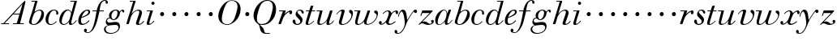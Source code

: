 SplineFontDB: 3.0
FontName: WalbaumSMLDisplay14-Italic
FullName: Walbaum (Sorts Mill) Display 14-point Italic
FamilyName: WalbaumSMLDisplay14
Weight: Book
Copyright: Copyright (c) 2009 Barry Schwartz\n\nPermission is hereby granted, free of charge, to any person\nobtaining a copy of this software and associated documentation\nfiles (the "Software"), to deal in the Software without\nrestriction, including without limitation the rights to use,\ncopy, modify, merge, publish, distribute, sublicense, and/or sell\ncopies of the Software, and to permit persons to whom the\nSoftware is furnished to do so, subject to the following\nconditions:\n\nThe above copyright notice and this permission notice shall be\nincluded in all copies or substantial portions of the Software.\n\nTHE SOFTWARE IS PROVIDED "AS IS", WITHOUT WARRANTY OF ANY KIND,\nEXPRESS OR IMPLIED, INCLUDING BUT NOT LIMITED TO THE WARRANTIES\nOF MERCHANTABILITY, FITNESS FOR A PARTICULAR PURPOSE AND\nNONINFRINGEMENT. IN NO EVENT SHALL THE AUTHORS OR COPYRIGHT\nHOLDERS BE LIABLE FOR ANY CLAIM, DAMAGES OR OTHER LIABILITY,\nWHETHER IN AN ACTION OF CONTRACT, TORT OR OTHERWISE, ARISING\nFROM, OUT OF OR IN CONNECTION WITH THE SOFTWARE OR THE USE OR\nOTHER DEALINGS IN THE SOFTWARE.
UComments: "2009-7-28: Created." 
Version: 001.000
ItalicAngle: -12
UnderlinePosition: -204
UnderlineWidth: 102
Ascent: 1472
Descent: 576
LayerCount: 3
Layer: 0 0 "Back"  1
Layer: 1 0 "Fore"  0
Layer: 2 0 "backup"  1
NeedsXUIDChange: 1
XUID: [1021 658 797806517 12611104]
FSType: 0
OS2Version: 0
OS2_WeightWidthSlopeOnly: 0
OS2_UseTypoMetrics: 1
CreationTime: 1248824893
ModificationTime: 1249176689
OS2TypoAscent: 0
OS2TypoAOffset: 1
OS2TypoDescent: 0
OS2TypoDOffset: 1
OS2TypoLinegap: 184
OS2WinAscent: 0
OS2WinAOffset: 1
OS2WinDescent: 0
OS2WinDOffset: 1
HheadAscent: 0
HheadAOffset: 1
HheadDescent: 0
HheadDOffset: 1
OS2Vendor: 'PfEd'
DEI: 91125
Encoding: UnicodeBmp
UnicodeInterp: none
NameList: Adobe Glyph List
DisplaySize: -72
AntiAlias: 1
FitToEm: 1
WinInfo: 88 8 6
BeginPrivate: 8
BlueValues 25 [-40 0 872 934 1472 1472]
BlueScale 9 0.0159677
BlueFuzz 1 0
BlueShift 1 7
StdHW 4 [45]
StemSnapH 4 [45]
StdVW 5 [212]
StemSnapV 5 [212]
EndPrivate
Grid
-504 872 m 25
 1652 872 l 25
EndSplineSet
BeginChars: 65536 53

StartChar: y
Encoding: 121 121 0
Width: 1264
VWidth: 0
Flags: W
HStem: -629 43<-18.7874 133.9> 685 214<1064.82 1217.33> 762 118<228.441 469>
VStem: -181 177<-566.924 -402.4> 36 50<434.248 540.044>
LayerCount: 3
Fore
SplineSet
-181 -482 m 0xb8
 -181 -429 -138 -386 -90 -386 c 0
 -37 -386 -4 -458 -4 -500 c 0
 -4 -525 -7 -545 -20 -568 c 1
 0 -582 24 -586 49 -586 c 0
 257 -586 466 -208 466 13 c 0
 466 185 400 762 262 762 c 0
 160 762 90 470 86 458 c 0
 82 448 78 434 64 434 c 0
 57 434 36 439 36 456 c 0
 36 464 122 880 348 880 c 0xb8
 590 880 584 459 619 239 c 9
 765 460 832 595 994 805 c 16
 1035 858 1068 899 1133 899 c 0
 1215 899 1238 839 1238 796 c 0
 1238 729 1184 685 1144 685 c 0xd8
 1094 685 1074 726 1027 762 c 1
 608 206 559 -31 530 -97 c 0
 354 -507 220 -629 14 -629 c 0
 -86 -629 -181 -600 -181 -482 c 0xb8
EndSplineSet
Validated: 1
Layer: 2
SplineSet
-181 -482 m 4xb8
 -181 -429 -138 -386 -90 -386 c 4
 -37 -386 -4 -458 -4 -500 c 4
 -4 -525 -7 -545 -20 -568 c 5
 0 -582 24 -586 49 -586 c 4
 257 -586 466 -208 466 13 c 4
 466 185 400 762 262 762 c 4
 160 762 90 470 86 458 c 4
 82 448 78 434 64 434 c 4
 57 434 36 439 36 456 c 4
 36 464 122 880 348 880 c 4xb8
 590 880 584 459 619 239 c 13
 765 460 832 595 994 805 c 20
 1035 858 1068 899 1133 899 c 4
 1215 899 1238 839 1238 796 c 4
 1238 729 1184 685 1144 685 c 4xd8
 1094 685 1074 726 1027 762 c 5
 608 206 559 -31 530 -97 c 4
 354 -507 220 -629 14 -629 c 4
 -86 -629 -181 -600 -181 -482 c 4xb8
EndSplineSet
EndChar

StartChar: Q
Encoding: 81 81 1
Width: 1593
VWidth: 0
Flags: W
HStem: -634 54<814.334 1108> -48 58<469.606 776.47> 1500 50<813.598 1091.41>
VStem: 82 214<313.466 678.395> 1300 205<810.332 1218.68>
LayerCount: 3
Fore
SplineSet
82 569 m 0
 82 941 425 1550 931 1550 c 0
 1389 1550 1505 1240 1505 952 c 0
 1505 809 1463 588 1397 466 c 0
 1216 124 950 -48 652 -48 c 0
 591 -48 534 -44 468 -38 c 9
 545 -110 596 -142 664 -222 c 0
 765 -341 717 -450 812 -558 c 16
 830 -578 854 -580 883 -580 c 2
 1108 -580 l 9
 1108 -634 l 17
 875 -634 l 2
 418 -634 519 -150 415 -36 c 0
 391 -8 368 12 346 29 c 0
 345 30 82 169 82 569 c 0
296 358 m 0
 296 96 412 10 588 10 c 0
 774 10 935 80 1037 216 c 0
 1185 412 1300 978 1300 1074 c 0
 1300 1466 1077 1500 953 1500 c 0
 815 1500 696 1438 599 1332 c 0
 490 1213 296 665 296 358 c 0
EndSplineSet
Validated: 1
EndChar

StartChar: O
Encoding: 79 79 2
Width: 1545
VWidth: 0
Flags: W
HStem: -32 46<574.291 864.477> 1493 35<885.881 1134.72>
VStem: 161 225<295.146 669.917> 1375 195<852.754 1209.76>
LayerCount: 3
Fore
SplineSet
161 540 m 0
 161 893 498 1528 1008 1528 c 0
 1416 1528 1570 1249 1570 973 c 0
 1570 337 1021 -32 728 -32 c 0
 622 -32 161 26 161 540 c 0
386 352 m 0
 386 90 547 14 709 14 c 0
 895 14 983 80 1085 216 c 0
 1233 412 1375 951 1375 1138 c 0
 1375 1400 1183 1493 1020 1493 c 0
 826 1493 666 1445 487 883 c 0
 429 701 386 504 386 352 c 0
EndSplineSet
Validated: 1
EndChar

StartChar: A
Encoding: 65 65 3
Width: 1694
VWidth: 0
Flags: W
HStem: 0 54<72 216 296 576 824 1058 1268 1500> 636 54<864 1226>
LayerCount: 3
Fore
SplineSet
72 0 m 25
 72 54 l 25
 216 54 l 17
 1417 1375 1535 1502 1584 1502 c 0
 1591 1502 1606 1498 1606 1482 c 0
 1606 1399 1555 1192 1268 54 c 9
 1500 54 l 25
 1500 0 l 17
 824 0 l 9
 824 54 l 25
 1058 54 l 25
 1226 636 l 25
 821 636 l 25
 296 54 l 25
 576 54 l 25
 576 0 l 25
 72 0 l 25
864 690 m 9
 1242 690 l 17
 1423 1306 l 1
 864 690 l 9
EndSplineSet
Validated: 1
EndChar

StartChar: x
Encoding: 120 120 4
Width: 1236
VWidth: 0
Flags: W
HStem: -43 72<212 312.284 692.786 859.755> 652 226<318 648 1134.99 1251.49> 821 57<508.164 665.699>
VStem: 62 177<23.5448 187.042> 510 168<40.4914 136> 1108 164<662.053 811.609>
LayerCount: 3
Fore
SplineSet
62 94 m 0xdc
 62 161 106 205 166 205 c 0
 208 205 239 159 239 119 c 0
 239 63 212 23 212 23 c 1
 271 23 385 65 504 211 c 0
 545 260 685 556 685 722 c 0
 685 781 665 821 610 821 c 0xbc
 502 821 406 748 341 670 c 0
 334 662 326 652 318 652 c 0
 313 652 298 658 298 668 c 0
 298 700 446 878 648 878 c 0
 815 878 850 703 850 703 c 1
 972 836 1094 877 1158 877 c 0
 1217 877 1272 850 1272 749 c 0
 1272 685 1258 642 1198 642 c 0
 1146 642 1122 691 1108 812 c 1
 1006 790 915 713 878 648 c 0
 776 474 678 159 678 106 c 0
 678 46 739 29 758 29 c 0
 906 29 1069 192 1088 192 c 0
 1101 192 1116 177 1116 166 c 0
 1116 143 894 -43 703 -43 c 0
 511 -43 510 131 510 136 c 1
 510 136 356 -31 211 -31 c 0
 137 -31 62 18 62 94 c 0xdc
EndSplineSet
Validated: 1
EndChar

StartChar: z
Encoding: 122 122 5
Width: 1045
VWidth: 0
Flags: W
HStem: -31 73<556.5 863.42> 64 122<233.112 514.856> 707 165<275.359 758>
VStem: 176 71<524.269 590> 845 175<110.75 269.182>
LayerCount: 3
Fore
SplineSet
65 -1 m 0
 65 6 70 15 85 31 c 2
 758 707 l 1
 311 707 l 2
 289 707 290 705 280 677 c 2
 247 590 l 2
 231 547 226 524 209 524 c 0
 198 524 176 532 176 546 c 0
 176 558 187 579 200 617 c 2
 280 841 l 2
 290 870 300 872 317 872 c 0
 515 872 713 872 911 872 c 0
 934 872 932 870 942 848 c 0
 944 842 947 839 947 834 c 0
 947 824 936 814 902 779 c 2
 283 155 l 1
 329 163 367 186 428 186 c 0
 600 186 665 42 760 42 c 0
 867 42 905 97 905 97 c 1
 905 97 845 131 845 203 c 0
 845 244 883 284 929 284 c 0
 957 284 1020 260 1020 187 c 0
 1020 87 901 -31 653 -31 c 0
 460 -31 405 64 271 64 c 0
 164 64 123 -31 96 -31 c 0
 83 -31 65 -11 65 -1 c 0
EndSplineSet
Validated: 1
EndChar

StartChar: w
Encoding: 119 119 6
Width: 1533
VWidth: 0
Flags: W
HStem: -32 58<256.685 406.568 827.669 990.029> 818 54<49.0092 254>
VStem: 94 144<36.2409 323.196> 658 153<34.6563 243.529> 864 175<803 867.108> 1459 79<492.98 764>
LayerCount: 3
Fore
SplineSet
49 844 m 0
 49 868 61 872 73 872 c 2
 407 872 l 2
 425 872 432 870 432 857 c 0
 432 807 238 225 238 107 c 0
 238 59 273 26 329 26 c 0
 406 26 520 85 636 241 c 0
 680 300 716 381 751 481 c 2
 864 803 l 2
 881 852 883 869 930 869 c 2
 998 869 l 2
 1024 869 1039 868 1039 846 c 0
 1039 836 1037 822 1030 803 c 2
 955 587 l 2
 835 238 811 166 811 107 c 0
 811 55 836 28 900 28 c 0
 1150 28 1459 330 1459 580 c 0
 1459 675 1296 691 1296 779 c 0
 1296 837 1341 866 1393 866 c 0
 1460 866 1538 816 1538 712 c 0
 1538 340 1210 -23 852 -23 c 0
 689 -23 658 60 658 125 c 0
 658 166 670 198 670 198 c 1
 670 198 490 -32 269 -32 c 0
 132 -32 94 45 94 137 c 0
 94 221 125 316 142 380 c 2
 229 719 l 2
 237 753 247 786 254 818 c 1
 71 818 l 2
 52 818 49 832 49 844 c 0
EndSplineSet
Validated: 1
Layer: 2
SplineSet
432 856.799804688 m 4
 432 806.400390625 237.599609375 224.400390625 237.599609375 106.799804688 c 4
 237.599609375 58.7998046875 272.400390625 26.400390625 328.799804688 26.400390625 c 4
 405.599609375 26.400390625 519.599609375 85.2001953125 636 241.200195312 c 4
 680.400390625 300 716.400390625 381.599609375 751.200195312 481.200195312 c 6
 864 802.799804688 l 6
 880.799804688 852 883.200195312 868.799804688 930 868.799804688 c 6
 998.400390625 868.799804688 l 6
 1024.79980469 868.799804688 1039.20019531 867.599609375 1039.20019531 846 c 4
 1039.20019531 836.400390625 1036.79980469 822 1029.59960938 802.799804688 c 6
 955.200195312 586.799804688 l 6
 835.200195312 237.599609375 811.200195312 165.599609375 811.200195312 106.799804688 c 4
 811.200195312 55.2001953125 836.400390625 27.599609375 900 27.599609375 c 4
 1149.59960938 27.599609375 1459.20019531 330 1459.20019531 579.599609375 c 4
 1459.20019531 674.400390625 1296 691.200195312 1296 778.799804688 c 4
 1296 836.400390625 1341.59960938 866.400390625 1393.20019531 866.400390625 c 4
 1460.40039062 866.400390625 1538.40039062 816 1538.40039062 711.599609375 c 4
 1538.40039062 339.599609375 1209.59960938 -22.7998046875 852 -22.7998046875 c 4
 688.799804688 -22.7998046875 657.599609375 60 657.599609375 124.799804688 c 4
 657.599609375 165.599609375 669.599609375 198 669.599609375 198 c 5
 669.599609375 198 489.599609375 -32.400390625 268.799804688 -32.400390625 c 4
 132 -32.400390625 93.599609375 44.400390625 93.599609375 136.799804688 c 4
 93.599609375 220.799804688 124.799804688 316.799804688 141.599609375 380.400390625 c 6
 229.200195312 718.799804688 l 6
 237.599609375 752.400390625 247.200195312 786 254.400390625 818.400390625 c 5
 73.2001953125 818.400390625 l 6
 54 818.400390625 49.2001953125 831.599609375 49.2001953125 843.599609375 c 4
 49.2001953125 867.599609375 66 872.400390625 73.2001953125 872.400390625 c 6
 406.799804688 872.400390625 l 6
 424.799804688 872.400390625 432 870 432 856.799804688 c 4
EndSplineSet
EndChar

StartChar: v
Encoding: 118 118 7
Width: 1159
VWidth: 0
Flags: W
HStem: -30 58<430.45 613.945> 798 86<334.941 524>
VStem: 247 168<35.3111 266.462> 420 194<634.426 834.177> 1039 97<464.698 729>
LayerCount: 3
Fore
SplineSet
92 605 m 0
 92 639 272 884 494 884 c 0
 554 884 614 864 614 799 c 0
 614 745 415 160 415 107 c 0
 415 55 440 28 504 28 c 0
 754 28 1039 316 1039 539 c 0
 1039 684 888 667 888 780 c 0
 888 840 939 869 980 869 c 0
 1062 869 1136 778 1136 680 c 0
 1136 555 1044 162 677 19 c 0
 598 -12 515 -30 443 -30 c 0
 331 -30 247 14 247 124 c 0
 247 201 420 678 420 745 c 0
 420 774 409 798 391 798 c 0
 288 798 173 666 130 608 c 0
 119 594 112 589 106 589 c 0
 102 589 92 593 92 605 c 0
EndSplineSet
Validated: 1
EndChar

StartChar: u
Encoding: 117 117 8
Width: 1240
VWidth: 0
Flags: W
HStem: -28 68<209.497 417.857 797.024 933.33> 818 54<70.0147 277>
VStem: 114 144<46.7479 308.137> 686 173<14.5606 262.207> 897 176<703.269 870.365>
LayerCount: 3
Fore
SplineSet
70 844 m 0
 70 868 84 872 91 872 c 2
 409 872 l 2
 435 872 442 865 442 853 c 0
 442 803 258 184 258 107 c 0
 258 59 293 40 349 40 c 0
 512 40 668 223 715 306 c 0
 795 451 897 805 897 806 c 0
 911 858 916 872 963 872 c 2
 1032 872 l 2
 1058 872 1073 871 1073 849 c 0
 1073 802 859 212 859 103 c 0
 859 67 868 47 890 47 c 0
 922 47 1007 93 1093 196 c 0
 1128 238 1130 252 1142 252 c 0
 1154 252 1166 238 1166 230 c 0
 1166 198 996 -30 796 -30 c 0
 732 -30 686 -3 686 47 c 0
 686 102 722 179 730 241 c 1
 603 75 406 -28 269 -28 c 0
 153 -28 114 35 114 127 c 0
 114 199 138 289 162 380 c 2
 252 719 l 2
 260 753 270 786 277 818 c 1
 91 818 l 2
 72 818 70 832 70 844 c 0
EndSplineSet
Validated: 1
Layer: 2
SplineSet
70 844 m 4
 70 868 87 872 94 872 c 6
 409 872 l 6
 435 872 442 865 442 853 c 4
 442 803 258 184 258 107 c 4
 258 59 293 40 349 40 c 4
 512 40 668 223 715 306 c 4
 795 451 896 802 896 803 c 4
 910 855 915 869 962 869 c 6
 1031 869 l 6
 1057 869 1072 868 1072 846 c 4
 1072 799 859 212 859 103 c 4
 859 67 868 47 890 47 c 4
 922 47 1007 93 1093 196 c 4
 1128 238 1130 252 1142 252 c 4
 1154 252 1166 238 1166 230 c 4
 1166 198 996 -30 796 -30 c 4
 732 -30 686 -3 686 47 c 4
 686 102 722 179 730 241 c 5
 603 75 406 -28 269 -28 c 4
 153 -28 114 35 114 127 c 4
 114 199 138 289 162 380 c 6
 252 719 l 6
 260 753 270 786 277 818 c 5
 94 818 l 6
 75 818 70 832 70 844 c 4
EndSplineSet
EndChar

StartChar: t
Encoding: 116 116 9
Width: 715
VWidth: 0
Flags: W
HStem: -18 54<178 355.773> 818 54<109.401 307 487 693.541>
VStem: 94 163<36.8778 280.892>
LayerCount: 3
Back
SplineSet
94 84 m 4
 94 136 114 204 140 289 c 6
 307 818 l 5
 272 818 153 812 140 812 c 4
 116 812 109 817 109 835 c 4
 109 875 122 881 157 881 c 4
 164 881 283 872 324 872 c 5
 414 1141 l 6
 425 1173 444 1174 480 1174 c 6
 544 1174 l 6
 564 1174 581 1173 581 1156 c 4
 581 1152 580 1147 578 1141 c 6
 487 872 l 5
 547 872 650 880 660 880 c 4
 686 880 694 874 694 858 c 4
 694 814 670 812 650 812 c 4
 640 812 538 818 470 818 c 5
 392 570 l 6
 324 350 257 158 257 88 c 4
 257 51 272 36 296 36 c 4
 356 36 479 125 598 234 c 4
 602 238 606 239 610 239 c 4
 621 239 630 228 630 216 c 4
 630 211 629 207 624 202 c 4
 521 105 386 -18 228 -18 c 4
 128 -18 94 23 94 84 c 4
EndSplineSet
Fore
SplineSet
94 84 m 0
 94 136 114 204 140 289 c 2
 307 818 l 1
 133 818 l 2
 114 818 109 819 109 835 c 0
 109 875 122 871 157 872 c 1
 324 872 l 1
 414 1141 l 2
 425 1173 444 1174 480 1174 c 2
 544 1174 l 2
 564 1174 581 1173 581 1156 c 0
 581 1152 580 1147 578 1141 c 2
 487 872 l 1
 664 872 l 2
 686 872 694 870 694 855 c 0
 694 818 681 818 661 818 c 2
 470 818 l 1
 392 570 l 1
 324 350 257 158 257 88 c 0
 257 51 272 36 296 36 c 0
 356 36 479 125 598 234 c 0
 602 238 606 239 610 239 c 0
 621 239 630 228 630 216 c 0
 630 211 629 207 624 202 c 0
 521 105 386 -18 228 -18 c 0
 128 -18 94 23 94 84 c 0
EndSplineSet
Validated: 1
Layer: 2
SplineSet
94 84 m 4
 94 136 114 204 140 289 c 6
 307 818 l 5
 272 818 153 812 140 812 c 4
 116 812 109 817 109 835 c 4
 109 875 122 881 157 881 c 4
 164 881 283 872 324 872 c 5
 414 1141 l 6
 425 1173 444 1174 480 1174 c 6
 544 1174 l 6
 564 1174 581 1173 581 1156 c 4
 581 1152 580 1147 578 1141 c 6
 487 872 l 5
 547 872 650 880 660 880 c 4
 686 880 694 874 694 858 c 4
 694 814 670 812 650 812 c 4
 640 812 538 818 470 818 c 5
 392 570 l 6
 324 350 257 158 257 88 c 4
 257 51 272 36 296 36 c 4
 356 36 479 125 598 234 c 4
 602 238 606 239 610 239 c 4
 621 239 630 228 630 216 c 4
 630 211 629 207 624 202 c 4
 521 105 386 -18 228 -18 c 4
 128 -18 94 23 94 84 c 4
EndSplineSet
EndChar

StartChar: a
Encoding: 97 97 10
Width: 1186
VWidth: 0
Flags: W
HStem: -30 32<280.9 414.862> 850 40<588.531 715.091>
VStem: 79 159<70.772 362.803> 688 159<64.9281 255.174> 803 44<643 740.628>
LayerCount: 3
Fore
SplineSet
79 259 m 0xf0
 79 588 405 890 629 890 c 0
 840 890 842 654 842 643 c 1
 939 879 915 890 980 890 c 2
 1038 890 l 2
 1063 890 1078 889 1078 869 c 0
 1078 822 847 271 847 120 c 0
 847 79 866 64 892 64 c 0
 1002 64 1119 254 1130 264 c 0
 1134 268 1140 270 1142 270 c 0
 1149 270 1160 264 1160 253 c 0
 1160 237 1016 -18 778 -18 c 0
 706 -18 688 30 688 83 c 0
 688 119 696 150 701 190 c 1
 701 190 537 -30 314 -30 c 0
 132 -30 79 119 79 259 c 0xf0
238 126 m 0
 238 37 279 2 338 2 c 0
 439 2 591 105 677 223 c 8
 778 360 803 598 803 641 c 0xe8
 803 727 755 850 655 850 c 0
 463 850 238 377 238 126 c 0
EndSplineSet
Validated: 1
EndChar

StartChar: b
Encoding: 98 98 11
Width: 1113
VWidth: 0
Flags: W
HStem: -48 47<350.374 536.744> 876 58<692.487 884.278> 1418 54<299.284 520>
VStem: 140 164<35.1715 318.475> 930 161<536.888 809.184>
LayerCount: 3
Fore
SplineSet
140 125 m 0
 140 215 267 588 312 726 c 0
 353 853 379 933 520 1418 c 1
 319 1418 l 2
 301 1418 299 1426 299 1434 c 2
 299 1439 l 2
 299 1470 315 1472 328 1472 c 2
 647 1472 l 2
 667 1472 676 1469 676 1457 c 0
 676 1447 671 1432 664 1409 c 2
 488 788 l 1
 488 788 662 934 835 934 c 0
 992 934 1091 795 1091 644 c 0
 1091 273 738 -48 451 -48 c 0
 311 -48 140 12 140 125 c 0
304 158 m 0
 304 31 355 -1 434 -1 c 0
 679 -1 807 326 844 418 c 0
 909 579 930 672 930 733 c 0
 930 833 872 876 794 876 c 0
 693 876 560 804 472 686 c 0
 418 615 304 232 304 158 c 0
EndSplineSet
Validated: 1
EndChar

StartChar: c
Encoding: 99 99 12
Width: 912
VWidth: 0
Flags: HW
HStem: -42 53<306.108 518.656> 873 51<501.848 694.148>
VStem: 58 175<113.235 495.059> 736 131<607.732 829.063>
LayerCount: 3
Fore
SplineSet
736 766 m 0
 736 830 684 873 607 873 c 0
 492 872 433 809 375 720 c 0
 277 570 233 349 233 247 c 0
 233 115 266 11 403 11 c 0
 602 11 709 194 734 194 c 0
 742 194 757 184 757 167 c 0
 757 132 563 -42 400 -42 c 0
 156 -42 58 116 58 305 c 0
 58 582 274 924 592 924 c 0
 748 924 867 836 867 711 c 0
 867 660 850 603 799 603 c 0
 743 603 732 656 732 684 c 0
 732 702 736 747 736 766 c 0
EndSplineSet
EndChar

StartChar: d
Encoding: 100 100 13
Width: 1181
VWidth: -20
Flags: HW
HStem: -39 74<754.715 906.212> -22 53<265.755 450.644> 884 58<516.105 696.863> 1418 54<756.061 1011>
VStem: 59 151<102.356 414.552> 661 152<36.3152 253.781>
LayerCount: 3
Fore
SplineSet
585 942 m 0x7c
 709 942 792 853 823 757 c 9
 1011 1418 l 17
 782 1418 l 2
 772 1418 756 1418 756 1438 c 2
 756 1443 l 2
 756 1457 761 1472 779 1472 c 2
 1134 1472 l 6
 1155 1472 1167 1470 1167 1453 c 0
 1167 1388 813 247 813 117 c 0
 813 60 834 35 866 35 c 0
 963 35 1103 239 1108 246 c 0
 1116 258 1127 265 1138 265 c 0
 1147 265 1158 254 1158 244 c 0
 1158 228 982 -39 772 -39 c 0xbc
 690 -39 661 19 661 77 c 0
 661 130 677 182 677 182 c 1
 571 47 436 -22 333 -22 c 0
 170 -22 59 100 59 266 c 0
 59 570 290 942 585 942 c 0x7c
608 884 m 0
 430 884 320 596 286 507 c 0
 246 401 210 291 210 208 c 0
 210 80 269 31 347 31 c 0x7c
 479 31 666 174 709 339 c 0
 711 348 800 652 800 688 c 0
 800 776 715 884 608 884 c 0
EndSplineSet
EndChar

StartChar: e
Encoding: 101 101 14
Width: 854
VWidth: 0
Flags: W
HStem: -33 70<298.518 486.458> 828 63<534.595 697.686>
VStem: 76 172<78.3207 391.486> 716 114<648.845 819.209>
LayerCount: 3
Fore
SplineSet
780 229 m 0
 780 195 558 -33 323 -33 c 0
 188 -33 76 10 76 219 c 0
 76 562 385 891 674 891 c 0
 779 891 830 831 830 760 c 0
 830 540 429 451 282 390 c 1
 282 390 248 324 248 210 c 0
 248 80 323 37 390 37 c 0
 522 37 665 169 720 224 c 0
 738 242 745 251 758 251 c 0
 769 251 780 242 780 229 c 0
630 828 m 0
 424 828 295 450 295 450 c 1
 295 450 716 578 716 744 c 0
 716 776 696 828 630 828 c 0
EndSplineSet
Validated: 1
EndChar

StartChar: f
Encoding: 102 102 15
Width: 880
VWidth: 0
Flags: W
HStem: -577 43<-286.364 -103.629> 818 54<97.0613 362 552 825.829> 1508 48<807.037 922.982>
VStem: -432 178<-506.985 -316.181> 362 182<640.567 818 872 1008> 928 150<1321.13 1498.85>
LayerCount: 3
Fore
SplineSet
-195 -577 m 0
 -265 -577 -432 -545 -432 -420 c 0
 -432 -339 -385 -300 -340 -300 c 0
 -297 -300 -254 -336 -254 -403 c 0
 -254 -487 -294 -507 -294 -507 c 1
 -294 -507 -270 -534 -190 -534 c 0
 136 -534 254 179 362 818 c 1
 123 818 l 2
 102 818 97 820 97 842 c 0
 97 856 99 872 123 872 c 2
 373 872 l 1
 380.5546875 908.515625 428.466796875 1170.16699219 560.932617188 1359 c 0
 638.872070312 1470.10449219 747.313517237 1556 884 1556 c 0
 1032 1556 1078 1448 1078 1398 c 0
 1078 1352 1044 1310 1008 1310 c 0
 921 1310 932 1448 928 1508 c 1
 741.310312534 1508 662.302734375 1381.77832031 618.296875 1228 c 0
 584.751953125 1110.77734375 564 976 552 872 c 1
 801 872 l 2
 826 872 826 862 826 851 c 0
 826 837 824 818 801 818 c 2
 544 818 l 1
 394 146 330 -73 187 -297 c 0
 177 -313 34 -577 -195 -577 c 0
EndSplineSet
Validated: 1
EndChar

StartChar: g
Encoding: 103 103 16
Width: 1262
VWidth: 0
Flags: W
HStem: -595 50<249.297 562.048> -29 190<266.964 825.248> 297 51<488.806 643.309> 371 43<231.552 313> 816 75<1042.56 1170.5> 852 53<602.69 766.446>
VStem: -38 102<-424.779 -174.674> 73 83<93 302.365> 275 155<409.019 686.943> 875 94<-297.631 -77.3819>
LayerCount: 3
Fore
SplineSet
552 297 m 0xfbc0
 428 297 383 371 328 371 c 0
 204 371 156 303 156 254 c 0
 156 188 214 119 292 119 c 0
 428 119 504 161 710 161 c 0
 889 161 969 52 969 -106 c 0
 969 -397 706 -595 362 -595 c 0
 72 -595 -38 -455 -38 -317 c 0
 -38 -126 141 -72 221 -51 c 1
 144 -30 73 56 73 130 c 0
 73 194 93 414 313 414 c 1
 313 414 275 462 275 531 c 0
 275 760 512 905 709 905 c 0xf7c0
 807 905 915 851 944 759 c 1
 944 760 1045 891 1138 891 c 0
 1203 891 1240 846 1240 789 c 0
 1240 744 1212 713 1181 713 c 0
 1113 713 1128 816 1081 816 c 0
 1050 816 970 746 967 686 c 0
 956 472 778 297 552 297 c 0xfbc0
875 -200 m 0
 875 -156 859 -29 697 -29 c 0
 566 -29 356 -54 252 -70 c 0
 133 -89 64 -185 64 -287 c 0
 64 -463 228 -545 408 -545 c 0
 629 -545 875 -410 875 -200 c 0
696 852 m 0
 538 852 430 664 430 518 c 0
 430 410 490 348 558 348 c 0
 706 348 812 552 812 700 c 0
 812 785 777 852 696 852 c 0
EndSplineSet
Validated: 1
EndChar

StartChar: h
Encoding: 104 104 17
Width: 1289
VWidth: 0
Flags: HW
HStem: -40 67<797.5 996.093> 0 21G<116 214.5> 822 61<719.862 891.239> 1418 54<299.284 520>
VStem: 96 158<0 170.757> 696 183<27.3273 201.046> 908 172<557.269 814.372>
LayerCount: 3
Fore
SplineSet
1080 697 m 0
 1080 553 879 142 879 68 c 0
 879 45 890 27 927 27 c 0
 1034 27 1157 186 1163 194 c 0
 1170 204 1172 204 1180 204 c 0
 1189 204 1205 194 1205 179 c 0
 1205 158 1078 -40 832 -40 c 0xbe
 763 -40 696 -18 696 44 c 0
 696 122 908 632 908 726 c 0
 908 785 885 822 825 822 c 0
 586 822 403 520 374 417 c 0
 336 285 272 90 254 36 c 0
 242 0 215 0 214 0 c 2
 129 0 l 2
 105 0 96 9 96 21 c 0
 96 72 211 371 520 1418 c 1
 319 1418 l 2
 301 1418 299 1426 299 1434 c 2
 299 1439 l 2
 299 1470 315 1472 328 1472 c 2
 647 1472 l 2
 667 1472 676 1469 676 1457 c 0
 676 1447 671 1431 664 1409 c 2
 426 616 l 1x7e
 428 618 621 883 862 883 c 0
 986 883 1080 809 1080 697 c 0
EndSplineSet
EndChar

StartChar: i
Encoding: 105 105 18
Width: 603
VWidth: 0
Flags: HWO
HStem: 499 259<362.212 549.659>
VStem: 328 254<531.492 722.946>
LayerCount: 3
Fore
SplineSet
393.25 1332 m 0
 393.25 1386.15039062 437.900390625 1430.79980469 493 1430.79980469 c 0
 548.099609375 1430.79980469 592.75 1386.15039062 592.75 1332 c 0
 592.75 1277.84960938 548.099609375 1233.20019531 493 1233.20019531 c 0
 437.900390625 1233.20019531 393.25 1277.84960938 393.25 1332 c 0
571 212 m 0
 571 179 402 -36 199 -36 c 0
 123 -36 95 1 95 64 c 0
 95 106 124 188 314 818 c 1
 121 818 l 2
 102 818 99 832 99 844 c 0
 99 868 111 872 123 872 c 2
 462 872 l 2
 480 872 487 870 487 857 c 0
 487 807 262 196 262 78 c 0
 262 50 276 40 299 40 c 0
 339 40 424 80 525 214 c 0
 536 228 542 233 549 233 c 0
 560 233 571 221 571 212 c 0
EndSplineSet
EndChar

StartChar: j
Encoding: 106 106 19
Width: 758
VWidth: 0
Flags: W
HStem: 499 259<362.212 549.659>
VStem: 328 254<531.492 722.946>
LayerCount: 3
Fore
SplineSet
328 622 m 0
 328 704 392 758 464 758 c 0
 531 758 582 698 582 631 c 0
 582 559 527 499 455 499 c 0
 387 499 328 554 328 622 c 0
EndSplineSet
Validated: 1
EndChar

StartChar: k
Encoding: 107 107 20
Width: 758
VWidth: 0
Flags: W
HStem: 499 259<362.212 549.659>
VStem: 328 254<531.492 722.946>
LayerCount: 3
Fore
SplineSet
328 622 m 0
 328 704 392 758 464 758 c 0
 531 758 582 698 582 631 c 0
 582 559 527 499 455 499 c 0
 387 499 328 554 328 622 c 0
EndSplineSet
Validated: 1
EndChar

StartChar: l
Encoding: 108 108 21
Width: 758
VWidth: 0
Flags: W
HStem: 499 259<362.212 549.659>
VStem: 328 254<531.492 722.946>
LayerCount: 3
Fore
SplineSet
328 622 m 0
 328 704 392 758 464 758 c 0
 531 758 582 698 582 631 c 0
 582 559 527 499 455 499 c 0
 387 499 328 554 328 622 c 0
EndSplineSet
Validated: 1
EndChar

StartChar: m
Encoding: 109 109 22
Width: 758
VWidth: 0
Flags: W
HStem: 499 259<362.212 549.659>
VStem: 328 254<531.492 722.946>
LayerCount: 3
Fore
SplineSet
328 622 m 0
 328 704 392 758 464 758 c 0
 531 758 582 698 582 631 c 0
 582 559 527 499 455 499 c 0
 387 499 328 554 328 622 c 0
EndSplineSet
Validated: 1
EndChar

StartChar: n
Encoding: 110 110 23
Width: 758
VWidth: 0
Flags: W
HStem: 499 259<362.212 549.659>
VStem: 328 254<531.492 722.946>
LayerCount: 3
Fore
SplineSet
328 622 m 0
 328 704 392 758 464 758 c 0
 531 758 582 698 582 631 c 0
 582 559 527 499 455 499 c 0
 387 499 328 554 328 622 c 0
EndSplineSet
Validated: 1
EndChar

StartChar: o
Encoding: 111 111 24
Width: 758
VWidth: 0
Flags: W
HStem: 499 259<362.212 549.659>
VStem: 328 254<531.492 722.946>
LayerCount: 3
Fore
SplineSet
328 622 m 0
 328 704 392 758 464 758 c 0
 531 758 582 698 582 631 c 0
 582 559 527 499 455 499 c 0
 387 499 328 554 328 622 c 0
EndSplineSet
Validated: 1
EndChar

StartChar: p
Encoding: 112 112 25
Width: 758
VWidth: 0
Flags: W
HStem: 499 259<362.212 549.659>
VStem: 328 254<531.492 722.946>
LayerCount: 3
Fore
SplineSet
328 622 m 0
 328 704 392 758 464 758 c 0
 531 758 582 698 582 631 c 0
 582 559 527 499 455 499 c 0
 387 499 328 554 328 622 c 0
EndSplineSet
Validated: 1
EndChar

StartChar: q
Encoding: 113 113 26
Width: 758
VWidth: 0
Flags: W
HStem: 499 259<362.212 549.659>
VStem: 328 254<531.492 722.946>
LayerCount: 3
Fore
SplineSet
328 622 m 0
 328 704 392 758 464 758 c 0
 531 758 582 698 582 631 c 0
 582 559 527 499 455 499 c 0
 387 499 328 554 328 622 c 0
EndSplineSet
Validated: 1
EndChar

StartChar: r
Encoding: 114 114 27
Width: 946
VWidth: 0
Flags: W
HStem: 0 21G<105.5 215.5> 632 243<772.048 908.978> 818 54<103.001 347>
VStem: 755 180<655.363 795.972>
LayerCount: 3
Fore
SplineSet
71 25 m 0xd0
 71 36 77 51 84 73 c 2
 347 818 l 1
 127 818 l 2
 103 818 103 831 103 844 c 0
 103 862 103 872 139 872 c 2
 500 872 l 2xb0
 530 872 530 867 530 860 c 0
 530 852 511 809 455 646 c 1
 516 716 719 875 841 875 c 0
 901 875 935 835 935 770 c 0
 935 680 884 632 832 632 c 0
 791 632 755 662 755 722 c 0
 755 758 768 796 768 796 c 1
 754 786 486 686 367 391 c 0
 213 8 261 0 170 0 c 2
 127 0 l 2
 84 0 71 0 71 25 c 0xd0
EndSplineSet
Validated: 1
EndChar

StartChar: s
Encoding: 115 115 28
Width: 781
VWidth: 0
Flags: W
HStem: -38 62<249.723 448.52> 842 57<385.514 556.205>
VStem: 40 186<72.7068 273.996> 229 113<519 761.682> 526 145<128.269 377.96>
LayerCount: 3
Fore
SplineSet
40 192 m 0
 40 251 86 290 133 290 c 0
 170 290 226 270 226 139 c 0
 226 92 231 24 340 24 c 0
 425 24 526 82 526 167 c 0
 526 333 229 418 229 620 c 0
 229 697 299 899 504 899 c 0
 628 899 745 831 745 725 c 0
 745 685 724 653 692 653 c 0
 568 653 635 842 478 842 c 0
 412 842 342 806 342 748 c 0
 342 640 671 483 671 271 c 0
 671 131 537 -38 329 -38 c 0
 147 -38 40 86 40 192 c 0
EndSplineSet
Validated: 1
EndChar

StartChar: R
Encoding: 82 82 29
Width: 946
VWidth: 0
Flags: W
HStem: 0 21<105.5 215.5> 632 243<772.048 908.978> 818 54<103.001 347>
VStem: 755 180<655.363 795.972>
LayerCount: 3
Fore
Refer: 27 114 N 1 0 0 1 0 0 2
Validated: 1
EndChar

StartChar: S
Encoding: 83 83 30
Width: 781
VWidth: 0
Flags: W
HStem: -38 62<249.723 448.52> 842 57<385.514 556.205>
VStem: 40 186<72.7068 273.996> 229 113<519 761.682> 526 145<128.269 377.96>
LayerCount: 3
Fore
Refer: 28 115 N 1 0 0 1 0 0 2
Validated: 1
EndChar

StartChar: T
Encoding: 84 84 31
Width: 715
VWidth: 0
Flags: W
HStem: -18 54<178 355.773> 818 54<109.401 307 487 693.541>
VStem: 94 163<36.8778 280.892>
LayerCount: 3
Fore
Refer: 9 116 N 1 0 0 1 0 0 2
Validated: 1
EndChar

StartChar: U
Encoding: 85 85 32
Width: 1240
VWidth: 0
Flags: W
HStem: -28 68<209.497 417.857 797.024 933.33> 818 54<70.0147 277>
VStem: 114 144<46.7479 308.137> 686 173<14.5606 262.207> 897 176<703.269 870.365>
LayerCount: 3
Fore
Refer: 8 117 N 1 0 0 1 0 0 2
Validated: 1
EndChar

StartChar: V
Encoding: 86 86 33
Width: 1159
VWidth: 0
Flags: W
HStem: -30 58<430.45 613.945> 798 86<334.941 524>
VStem: 247 168<35.3111 266.462> 420 194<634.426 834.177> 1039 97<464.698 729>
LayerCount: 3
Fore
Refer: 7 118 N 1 0 0 1 0 0 2
Validated: 1
EndChar

StartChar: W
Encoding: 87 87 34
Width: 1533
VWidth: 0
Flags: W
HStem: -32 58<256.685 406.568 827.669 990.029> 818 54<49.0092 254>
VStem: 94 144<36.2409 323.196> 658 153<34.6563 243.529> 864 175<803 867.108> 1459 79<492.98 764>
LayerCount: 3
Fore
Refer: 6 119 N 1 0 0 1 0 0 2
Validated: 1
EndChar

StartChar: X
Encoding: 88 88 35
Width: 1236
VWidth: 0
Flags: W
HStem: -43 72<212 312.284 692.786 859.755> 652 226<318 648 1134.99 1251.49> 821 57<508.164 665.699>
VStem: 62 177<23.5448 187.042> 510 168<40.4914 136> 1108 164<662.053 811.609>
LayerCount: 3
Fore
Refer: 4 120 N 1 0 0 1 0 0 2
Validated: 1
EndChar

StartChar: Y
Encoding: 89 89 36
Width: 1264
VWidth: 0
Flags: W
HStem: -629 43<-18.7874 133.9> 685 214<1064.82 1217.33> 762 118<228.441 469>
VStem: -181 177<-566.924 -402.4> 36 50<434.248 540.044>
LayerCount: 3
Fore
Refer: 0 121 N 1 0 0 1 0 0 2
Validated: 1
EndChar

StartChar: Z
Encoding: 90 90 37
Width: 1045
VWidth: 0
Flags: W
HStem: -31 73<556.5 863.42> 64 122<233.112 514.856> 707 165<275.359 758>
VStem: 176 71<524.269 590> 845 175<110.75 269.182>
LayerCount: 3
Fore
Refer: 5 122 N 1 0 0 1 0 0 2
Validated: 1
EndChar

StartChar: H
Encoding: 72 72 38
Width: 1289
VWidth: 0
Flags: HW
HStem: -40 67<797.5 996.093> 0 21<116 214.5> 822 61<719.862 891.239> 1418 54<299.284 520>
VStem: 96 158<0 170.757> 696 183<27.3273 201.046> 908 172<557.269 814.372>
LayerCount: 3
Fore
Refer: 17 104 N 1 0 0 1 0 0 2
EndChar

StartChar: I
Encoding: 73 73 39
Width: 603
VWidth: 0
Flags: HW
HStem: 499 259<362.212 549.659>
VStem: 328 254<531.492 722.946>
LayerCount: 3
Fore
Refer: 18 105 N 1 0 0 1 0 0 2
EndChar

StartChar: J
Encoding: 74 74 40
Width: 758
VWidth: 0
Flags: W
HStem: 499 259<362.212 549.659>
VStem: 328 254<531.492 722.946>
LayerCount: 3
Fore
Refer: 19 106 N 1 0 0 1 0 0 2
Validated: 1
EndChar

StartChar: K
Encoding: 75 75 41
Width: 758
VWidth: 0
Flags: W
HStem: 499 259<362.212 549.659>
VStem: 328 254<531.492 722.946>
LayerCount: 3
Fore
Refer: 20 107 N 1 0 0 1 0 0 2
Validated: 1
EndChar

StartChar: L
Encoding: 76 76 42
Width: 758
VWidth: 0
Flags: W
HStem: 499 259<362.212 549.659>
VStem: 328 254<531.492 722.946>
LayerCount: 3
Fore
Refer: 21 108 N 1 0 0 1 0 0 2
Validated: 1
EndChar

StartChar: M
Encoding: 77 77 43
Width: 758
VWidth: 0
Flags: W
HStem: 499 259<362.212 549.659>
VStem: 328 254<531.492 722.946>
LayerCount: 3
Fore
Refer: 22 109 N 1 0 0 1 0 0 2
Validated: 1
EndChar

StartChar: N
Encoding: 78 78 44
Width: 758
VWidth: 0
Flags: W
HStem: 499 259<362.212 549.659>
VStem: 328 254<531.492 722.946>
LayerCount: 3
Fore
Refer: 23 110 N 1 0 0 1 0 0 2
Validated: 1
EndChar

StartChar: P
Encoding: 80 80 45
Width: 758
VWidth: 0
Flags: W
HStem: 499 259<362.212 549.659>
VStem: 328 254<531.492 722.946>
LayerCount: 3
Fore
Refer: 25 112 N 1 0 0 1 0 0 2
Validated: 1
EndChar

StartChar: B
Encoding: 66 66 46
Width: 1113
VWidth: 0
Flags: W
HStem: -48 47<350.374 536.744> 876 58<692.487 884.278> 1418 54<299.284 520>
VStem: 140 164<35.1715 318.475> 930 161<536.888 809.184>
LayerCount: 3
Fore
Refer: 11 98 N 1 0 0 1 0 0 2
Validated: 1
EndChar

StartChar: C
Encoding: 67 67 47
Width: 871
VWidth: 0
Flags: HW
HStem: -42 53<306.108 518.656> 873 51<501.848 694.148>
VStem: 58 175<113.235 495.059> 736 131<607.732 829.063>
LayerCount: 3
Fore
Refer: 12 99 N 1 0 0 1 0 0 2
EndChar

StartChar: D
Encoding: 68 68 48
Width: 1181
VWidth: 0
Flags: HW
HStem: -39 74<754.715 906.212> -22 53<265.755 450.644> 884 58<516.105 696.863> 1418 54<756.061 1011>
VStem: 59 151<102.356 414.552> 661 152<36.3152 253.781>
LayerCount: 3
Fore
Refer: 13 100 N 1 0 0 1 0 0 2
EndChar

StartChar: E
Encoding: 69 69 49
Width: 854
VWidth: 0
Flags: W
HStem: -33 70<298.518 486.458> 828 63<534.595 697.686>
VStem: 76 172<78.3207 391.486> 716 114<648.845 819.209>
LayerCount: 3
Fore
Refer: 14 101 N 1 0 0 1 0 0 2
Validated: 1
EndChar

StartChar: F
Encoding: 70 70 50
Width: 880
VWidth: 0
Flags: W
HStem: -577 43<-286.364 -103.629> 818 54<97.0613 362 552 825.829> 1508 48<807.037 922.982>
VStem: -432 178<-506.985 -316.181> 362 182<640.567 818 872 1008> 928 150<1321.13 1498.85>
LayerCount: 3
Fore
Refer: 15 102 N 1 0 0 1 0 0 2
Validated: 1
EndChar

StartChar: G
Encoding: 71 71 51
Width: 1262
VWidth: 0
Flags: W
HStem: -595 50<249.297 562.048> -29 190<266.964 825.248> 297 51<488.806 643.309> 371 43<231.552 313> 816 75<1042.56 1170.5> 852 53<602.69 766.446>
VStem: -38 102<-424.779 -174.674> 73 83<93 302.365> 275 155<409.019 686.943> 875 94<-297.631 -77.3819>
LayerCount: 3
Fore
Refer: 16 103 N 1 0 0 1 0 0 2
Validated: 1
EndChar

StartChar: space
Encoding: 32 32 52
Width: 614
VWidth: 0
Flags: W
LayerCount: 3
EndChar
EndChars
EndSplineFont
